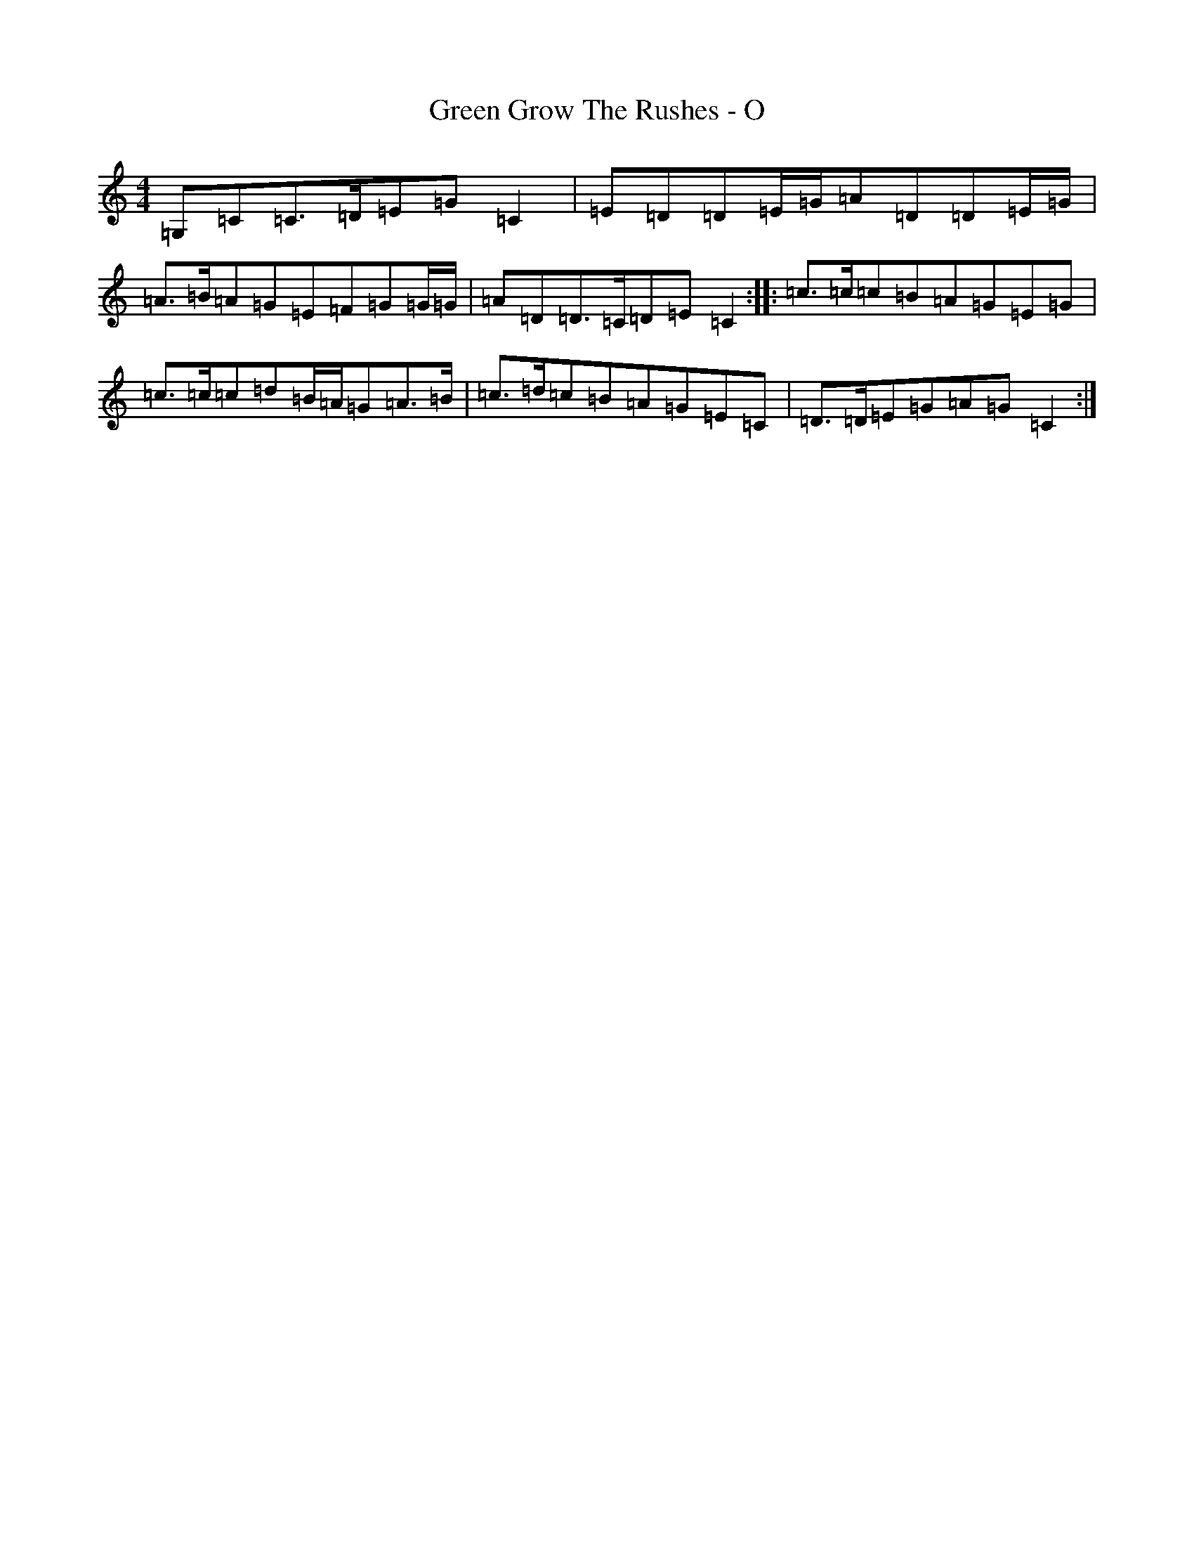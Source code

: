 X: 8393
T: Green Grow The Rushes - O
S: https://thesession.org/tunes/14009#setting25374
R: barndance
M:4/4
L:1/8
K: C Major
=G,=C=C3/2=D/2=E=G=C2|=E=D=D=E/2=G/2=A=D=D=E/2=G/2|=A>=B=A=G=E=F=G=G/2=G/2|=A=D=D>=C=D=E=C2:||:=c3/2=c/2=c=B=A=G=E=G|=c3/2=c/2=c=d=B/2=A/2=G=A>=B|=c3/2=d/2=c=B=A=G=E=C|=D3/2=D/2=E=G=A=G=C2:|